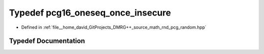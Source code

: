 .. _exhale_typedef_pcg__random_8hpp_1a0c26845b3147f2f3a10a3c1c19dec963:

Typedef pcg16_oneseq_once_insecure
==================================

- Defined in :ref:`file__home_david_GitProjects_DMRG++_source_math_rnd_pcg_random.hpp`


Typedef Documentation
---------------------


.. doxygentypedef:: pcg16_oneseq_once_insecure
